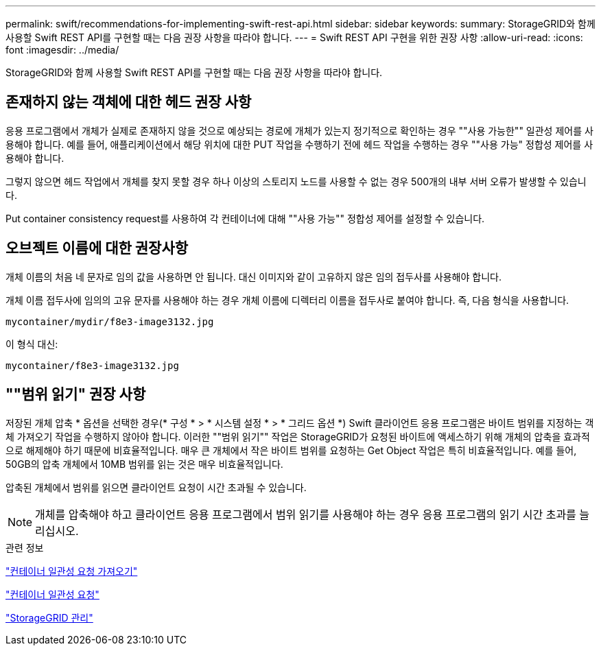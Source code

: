 ---
permalink: swift/recommendations-for-implementing-swift-rest-api.html 
sidebar: sidebar 
keywords:  
summary: StorageGRID와 함께 사용할 Swift REST API를 구현할 때는 다음 권장 사항을 따라야 합니다. 
---
= Swift REST API 구현을 위한 권장 사항
:allow-uri-read: 
:icons: font
:imagesdir: ../media/


[role="lead"]
StorageGRID와 함께 사용할 Swift REST API를 구현할 때는 다음 권장 사항을 따라야 합니다.



== 존재하지 않는 객체에 대한 헤드 권장 사항

응용 프로그램에서 개체가 실제로 존재하지 않을 것으로 예상되는 경로에 개체가 있는지 정기적으로 확인하는 경우 ""사용 가능한"" 일관성 제어를 사용해야 합니다. 예를 들어, 애플리케이션에서 해당 위치에 대한 PUT 작업을 수행하기 전에 헤드 작업을 수행하는 경우 ""사용 가능" 정합성 제어를 사용해야 합니다.

그렇지 않으면 헤드 작업에서 개체를 찾지 못할 경우 하나 이상의 스토리지 노드를 사용할 수 없는 경우 500개의 내부 서버 오류가 발생할 수 있습니다.

Put container consistency request를 사용하여 각 컨테이너에 대해 ""사용 가능"" 정합성 제어를 설정할 수 있습니다.



== 오브젝트 이름에 대한 권장사항

개체 이름의 처음 네 문자로 임의 값을 사용하면 안 됩니다. 대신 이미지와 같이 고유하지 않은 임의 접두사를 사용해야 합니다.

개체 이름 접두사에 임의의 고유 문자를 사용해야 하는 경우 개체 이름에 디렉터리 이름을 접두사로 붙여야 합니다. 즉, 다음 형식을 사용합니다.

[listing]
----
mycontainer/mydir/f8e3-image3132.jpg
----
이 형식 대신:

[listing]
----
mycontainer/f8e3-image3132.jpg
----


== ""범위 읽기" 권장 사항

저장된 개체 압축 * 옵션을 선택한 경우(* 구성 * > * 시스템 설정 * > * 그리드 옵션 *) Swift 클라이언트 응용 프로그램은 바이트 범위를 지정하는 객체 가져오기 작업을 수행하지 않아야 합니다. 이러한 ""범위 읽기"" 작업은 StorageGRID가 요청된 바이트에 액세스하기 위해 개체의 압축을 효과적으로 해제해야 하기 때문에 비효율적입니다. 매우 큰 개체에서 작은 바이트 범위를 요청하는 Get Object 작업은 특히 비효율적입니다. 예를 들어, 50GB의 압축 개체에서 10MB 범위를 읽는 것은 매우 비효율적입니다.

압축된 개체에서 범위를 읽으면 클라이언트 요청이 시간 초과될 수 있습니다.


NOTE: 개체를 압축해야 하고 클라이언트 응용 프로그램에서 범위 읽기를 사용해야 하는 경우 응용 프로그램의 읽기 시간 초과를 늘리십시오.

.관련 정보
link:get-container-consistency-request.html["컨테이너 일관성 요청 가져오기"]

link:put-container-consistency-request.html["컨테이너 일관성 요청"]

link:../admin/index.html["StorageGRID 관리"]
